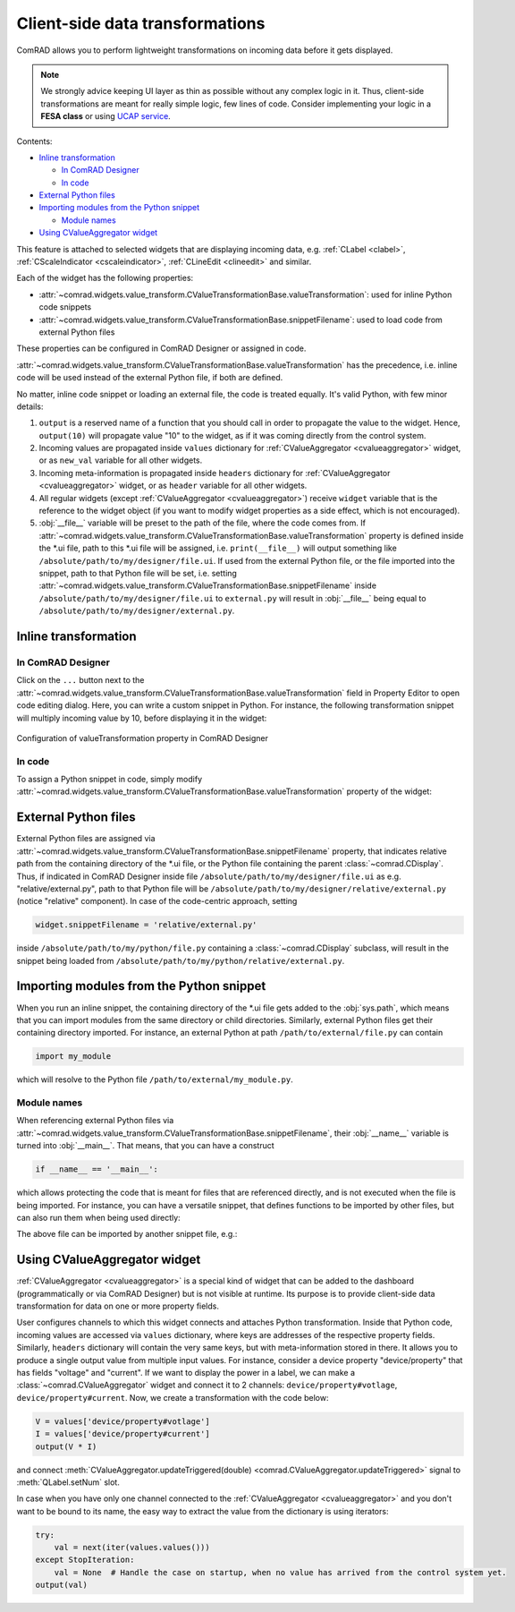 Client-side data transformations
================================

ComRAD allows you to perform lightweight transformations on incoming data before it gets displayed.

.. note:: We strongly advice keeping UI layer as thin as possible without any complex logic in it. Thus, client-side
          transformations are meant for really simple logic, few lines of code. Consider implementing your logic in a
          **FESA class** or using
          `UCAP service <https://wikis.cern.ch/display/UCAP/Unified+Controls+Acquisition+and+Processing+Framework+Home>`__.

Contents:

- `Inline transformation`_

  * `In ComRAD Designer`_
  * `In code`_

- `External Python files`_
- `Importing modules from the Python snippet`_

  * `Module names`_

- `Using CValueAggregator widget`_


This feature is attached to selected widgets that are displaying incoming data, e.g. :ref:`CLabel <clabel>`,
:ref:`CScaleIndicator <cscaleindicator>`, :ref:`CLineEdit <clineedit>` and similar.

Each of the widget has the following properties:

- :attr:`~comrad.widgets.value_transform.CValueTransformationBase.valueTransformation`: used for inline Python code
  snippets
- :attr:`~comrad.widgets.value_transform.CValueTransformationBase.snippetFilename`: used to load code from external
  Python files

These properties can be configured in ComRAD Designer or assigned in code.

:attr:`~comrad.widgets.value_transform.CValueTransformationBase.valueTransformation` has the precedence, i.e. inline
code will be used instead of the external Python file, if both are defined.

No matter, inline code snippet or loading an external file, the code is treated equally. It's valid Python, with few
minor details:

#. ``output`` is a reserved name of a function that you should call in order to propagate the value to the widget.
   Hence, ``output(10)`` will propagate value "10" to the widget, as if it was coming directly from the control system.
#. Incoming values are propagated inside ``values`` dictionary for :ref:`CValueAggregator <cvalueaggregator>` widget,
   or as ``new_val`` variable for all other widgets.
#. Incoming meta-information is propagated inside ``headers`` dictionary for :ref:`CValueAggregator <cvalueaggregator>`
   widget, or as ``header`` variable for all other widgets.
#. All regular widgets (except :ref:`CValueAggregator <cvalueaggregator>`) receive ``widget`` variable that is the
   reference to the widget object (if you want to modify widget properties as a side effect, which is not encouraged).
#. :obj:`__file__` variable will be preset to the path of the file, where the code comes from. If
   :attr:`~comrad.widgets.value_transform.CValueTransformationBase.valueTransformation` property is defined inside the
   \*.ui file, path to this \*.ui file will be assigned, i.e. ``print(__file__)`` will output something like
   ``/absolute/path/to/my/designer/file.ui``. If used from the external Python file, or the file imported into the
   snippet, path to that Python file will be set, i.e. setting
   :attr:`~comrad.widgets.value_transform.CValueTransformationBase.snippetFilename` inside
   ``/absolute/path/to/my/designer/file.ui`` to ``external.py`` will result in :obj:`__file__` being equal to
   ``/absolute/path/to/my/designer/external.py``.


Inline transformation
---------------------

In ComRAD Designer
^^^^^^^^^^^^^^^^^^

Click on the ``...`` button next to the
:attr:`~comrad.widgets.value_transform.CValueTransformationBase.valueTransformation` field in Property Editor to open
code editing dialog. Here, you can write a custom snippet in Python. For instance, the following transformation
snippet will multiply incoming value by 10, before displaying it in the widget:

.. code-block:: python
   :linenos:

   transformed_val = new_val * 10.0
   output(transformed_val)


.. figure:: ../img/transform_editor.png
   :align: center
   :alt: Configuration of valueTransformation property in ComRAD Designer

   Configuration of valueTransformation property in ComRAD Designer


In code
^^^^^^^

To assign a Python snippet in code, simply modify
:attr:`~comrad.widgets.value_transform.CValueTransformationBase.valueTransformation` property of the widget:

.. code-block:: python
   :linenos:

   widget = ...
   widget.valueTransformation = """
   transformed_val = new_val * 10.0
   output(transformed_val)
   """



External Python files
---------------------

External Python files are assigned via :attr:`~comrad.widgets.value_transform.CValueTransformationBase.snippetFilename`
property, that indicates relative path from the containing directory of the \*.ui file, or the Python file containing
the parent :class:`~comrad.CDisplay`. Thus, if indicated in ComRAD Designer inside file
``/absolute/path/to/my/designer/file.ui`` as e.g. "relative/external.py", path to that Python file will be
``/absolute/path/to/my/designer/relative/external.py`` (notice "relative" component). In case of the code-centric
approach, setting

.. code-block:: python

   widget.snippetFilename = 'relative/external.py'

inside ``/absolute/path/to/my/python/file.py`` containing a :class:`~comrad.CDisplay` subclass, will result in the
snippet being loaded from ``/absolute/path/to/my/python/relative/external.py``.



Importing modules from the Python snippet
-----------------------------------------

When you run an inline snippet, the containing directory of the \*.ui file gets added to the :obj:`sys.path`, which
means that you can import modules from the same directory or child directories. Similarly, external Python files
get their containing directory imported. For instance, an external Python at path ``/path/to/external/file.py`` can
contain

.. code-block:: python

   import my_module

which will resolve to the Python file ``/path/to/external/my_module.py``.


Module names
^^^^^^^^^^^^

When referencing external Python files via
:attr:`~comrad.widgets.value_transform.CValueTransformationBase.snippetFilename`, their :obj:`__name__` variable is
turned into :obj:`__main__`. That means, that you can have a construct

.. code-block:: python

   if __name__ == '__main__':

which allows protecting the code that is meant for files that are referenced directly, and is not executed when the
file is being imported. For instance, you can have a versatile snippet, that defines functions to be imported by other
files, but can also run them when being used directly:

.. code-block:: python
   :linenos:

   def my_func(val: int):
       return val * 10.0

   if __name__ == '__main__':
       transformed_val = my_func(new_val)
       output(transformed_val)

The above file can be imported by another snippet file, e.g.:

.. code-block:: python
   :linenos:

   from my_module import my_func
   transformed_val = my_func(new_val)
   output(transformed_val)

Using CValueAggregator widget
-----------------------------

:ref:`CValueAggregator <cvalueaggregator>` is a special kind of widget that can be added to the dashboard
(programmatically or via ComRAD Designer) but is not visible at runtime. Its purpose is to provide client-side data
transformation for data on one or more property fields.

User configures channels to which this widget connects and attaches Python transformation. Inside that Python code,
incoming values are accessed via ``values`` dictionary, where keys are addresses of the respective property fields.
Similarly, ``headers`` dictionary will contain the very same keys, but with meta-information stored in there.
It allows you to produce a single output value from multiple input values. For instance, consider a device property
"device/property" that has fields "voltage" and "current". If we want to display the power in a label, we can make a
:class:`~comrad.CValueAggregator` widget and connect it to 2 channels: ``device/property#votlage``,
``device/property#current``. Now, we create a transformation with the code below:

.. code-block:: python

   V = values['device/property#votlage']
   I = values['device/property#current']
   output(V * I)

and connect :meth:`CValueAggregator.updateTriggered(double) <comrad.CValueAggregator.updateTriggered>` signal to
:meth:`QLabel.setNum` slot.

In case when you have only one channel connected to the :ref:`CValueAggregator <cvalueaggregator>` and you don't
want to be bound to its name, the easy way to extract the value from the dictionary is using iterators:

.. code-block:: python

   try:
       val = next(iter(values.values()))
   except StopIteration:
       val = None  # Handle the case on startup, when no value has arrived from the control system yet.
   output(val)
